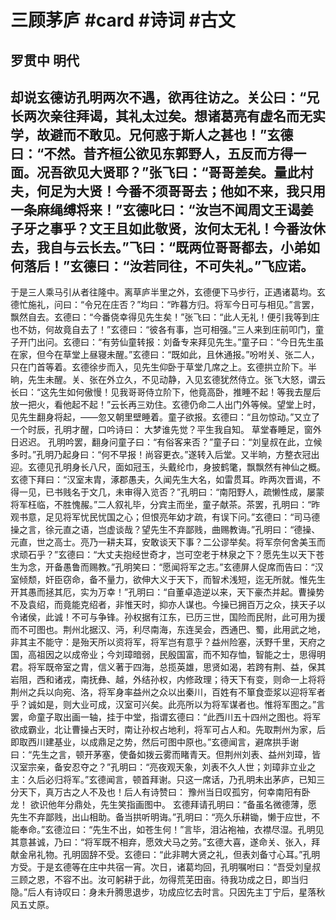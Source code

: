 * 三顾茅庐 #card #诗词 #古文
** 罗贯中 明代
** 却说玄德访孔明两次不遇，欲再往访之。关公曰：“兄长两次亲往拜谒，其礼太过矣。想诸葛亮有虚名而无实学，故避而不敢见。兄何惑于斯人之甚也！”玄德曰：“不然。昔齐桓公欲见东郭野人，五反而方得一面。况吾欲见大贤耶？”张飞曰：“哥哥差矣。量此村夫，何足为大贤！今番不须哥哥去；他如不来，我只用一条麻绳缚将来！”玄德叱曰：“汝岂不闻周文王谒姜子牙之事乎？文王且如此敬贤，汝何太无礼！今番汝休去，我自与云长去。”飞曰：“既两位哥哥都去，小弟如何落后！”玄德曰：“汝若同往，不可失礼。”飞应诺。
于是三人乘马引从者往隆中。离草庐半里之外，玄德便下马步行，正遇诸葛均。玄德忙施礼，问曰：“令兄在庄否？”均曰：“昨暮方归。将军今日可与相见。”言罢，飘然自去。玄德曰：“今番侥幸得见先生矣！”张飞曰：“此人无礼！便引我等到庄也不妨，何故竟自去了！”玄德曰：“彼各有事，岂可相强。”三人来到庄前叩门，童子开门出问。玄德曰：“有劳仙童转报：刘备专来拜见先生。”童子曰：“今日先生虽在家，但今在草堂上昼寝未醒。”玄德曰：“既如此，且休通报。”吩咐关、张二人，只在门首等着。玄德徐步而入，见先生仰卧于草堂几席之上。玄德拱立阶下。半晌，先生未醒。关、张在外立久，不见动静，入见玄德犹然侍立。张飞大怒，谓云长曰：“这先生如何傲慢！见我哥哥侍立阶下，他竟高卧，推睡不起！等我去屋后放一把火，看他起不起！”云长再三劝住。玄德仍命二人出门外等候。望堂上时，见先生翻身将起，——忽又朝里壁睡着。童子欲报。玄德曰：“且勿惊动。”又立了一个时辰，孔明才醒，口吟诗曰：
大梦谁先觉？平生我自知。
草堂春睡足，窗外日迟迟。
孔明吟罢，翻身问童子曰：“有俗客来否？”童子曰：“刘皇叔在此，立候多时。”孔明乃起身曰：“何不早报！尚容更衣。”遂转入后堂。又半晌，方整衣冠出迎。玄德见孔明身长八尺，面如冠玉，头戴纶巾，身披鹤氅，飘飘然有神仙之概。玄德下拜曰：“汉室末胄，涿郡愚夫，久闻先生大名，如雷贯耳。昨两次晋谒，不得一见，已书贱名于文几，未审得入览否？”孔明曰：“南阳野人，疏懒性成，屡蒙将军枉临，不胜愧赧。”二人叙礼毕，分宾主而坐，童子献茶。茶罢，孔明曰：“昨观书意，足见将军忧民忧国之心；但恨亮年幼才疏，有误下问。”玄德曰：“司马德操之言，徐元直之语，岂虚谈哉？望先生不弃鄙贱，曲赐教诲。”孔明曰：“德操、元直，世之高士。亮乃一耕夫耳，安敢谈天下事？二公谬举矣。将军奈何舍美玉而求顽石乎？”玄德曰：“大丈夫抱经世奇才，岂可空老于林泉之下？愿先生以天下苍生为念，开备愚鲁而赐教。”孔明笑曰：“愿闻将军之志。”玄德屏人促席而告曰：“汉室倾颓，奸臣窃命，备不量力，欲伸大义于天下，而智术浅短，迄无所就。惟先生开其愚而拯其厄，实为万幸！”孔明曰：“自董卓造逆以来，天下豪杰并起。曹操势不及袁绍，而竟能克绍者，非惟天时，抑亦人谋也。今操已拥百万之众，挟天子以令诸侯，此诚！不可与争锋。孙权据有江东，已历三世，国险而民附，此可用为援而不可图也。荆州北据汉、沔，利尽南海，东连吴会，西通巴、蜀，此用武之地，非其主不能守：是殆天所以资将军，将军岂有意乎？益州险塞，沃野千里，天府之国，高祖因之以成帝业；今刘璋暗弱，民殷国富，而不知存恤，智能之士，思得明君。将军既帝室之胄，信义著于四海，总揽英雄，思贤如渴，若跨有荆、益，保其岩阻，西和诸戎，南抚彝、越，外结孙权，内修政理；待天下有变，则命一上将将荆州之兵以向宛、洛，将军身率益州之众以出秦川，百姓有不箪食壶浆以迎将军者乎？诚如是，则大业可成，汉室可兴矣。此亮所以为将军谋者也。惟将军图之。”言罢，命童子取出画一轴，挂于中堂，指谓玄德曰：“此西川五十四州之图也。将军欲成霸业，北让曹操占天时，南让孙权占地利，将军可占人和。先取荆州为家，后即取西川建基业，以成鼎足之势，然后可图中原也。”玄德闻言，避席拱手谢曰：“先生之言，顿开茅塞，使备如拨云雾而睹青天。但荆州刘表、益州刘璋，皆汉室宗亲，备安忍夺之？”孔明曰：“亮夜观天象，刘表不久人世；刘璋非立业之主：久后必归将军。”玄德闻言，顿首拜谢。只这一席话，乃孔明未出茅庐，已知三分天下，真万古之人不及也！后人有诗赞曰：
豫州当日叹孤穷，何幸南阳有卧龙！
欲识他年分鼎处，先生笑指画图中。
玄德拜请孔明曰：“备虽名微德薄，愿先生不弃鄙贱，出山相助。备当拱听明诲。”孔明曰：“亮久乐耕锄，懒于应世，不能奉命。”玄德泣曰：“先生不出，如苍生何！”言毕，泪沾袍袖，衣襟尽湿。孔明见其意甚诚，乃曰：“将军既不相弃，愿效犬马之劳。”玄德大喜，遂命关、张入，拜献金帛礼物。孔明固辞不受。玄德曰：“此非聘大贤之礼，但表刘备寸心耳。”孔明方受。于是玄德等在庄中共宿一宵。次日，诸葛均回，孔明嘱咐曰：“吾受刘皇叔三顾之恩，不容不出。汝可躬耕于此，勿得荒芜田亩。待我功成之日，即当归隐。”后人有诗叹曰：身未升腾思退步，功成应忆去时言。只因先主丁宁后，星落秋风五丈原。
    